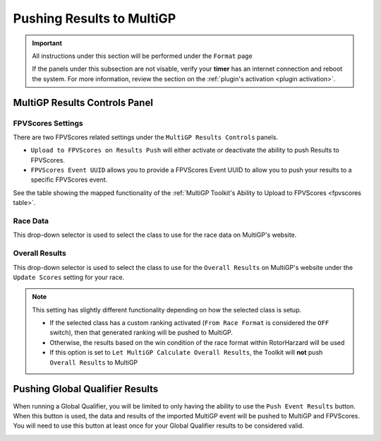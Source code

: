 Pushing Results to MultiGP
=============================

.. important::

        All instructions under this section will be performed under the ``Format`` page

        .. image:: ../importing/format.png
                :width: 500
                :alt: RotorHazard Format page
                :align: center

        If the panels under this subsection are not visable, verify your **timer** has an internet
        connection and reboot the system. For more information, review the section on the 
        :ref:`plugin's activation <plugin activation>`.

MultiGP Results Controls Panel
--------------------------------

.. image:: results_panel.png
    :width: 500
    :alt: Results Control Panel
    :align: center

FPVScores Settings
^^^^^^^^^^^^^^^^^^^^^^^^^^^^^^^^^

There are two FPVScores related settings under the ``MultiGP Results Controls`` panels. 

- ``Upload to FPVScores on Results Push`` will either activate or deactivate the ability to push Results to FPVScores.
- ``FPVScores Event UUID`` allows you to provide a FPVScores Event UUID to allow you to push your results to a specific FPVScores event. 

.. seealso::
See the table showing the mapped functionality of the :ref:`MultiGP 
Toolkit's Ability to Upload to FPVScores <fpvscores table>`.

Race Data
^^^^^^^^^^^^^^^^^^^^^^^^^^^^^^^^^

This drop-down selector is used to select the class to use for the race data on MultiGP's website.

.. image:: mgp_results.png
    :width: 500
    :alt: MultiGP Results
    :align: center

Overall Results
^^^^^^^^^^^^^^^^^^^^^^^^^^^^^^^^^

This drop-down selector is used to select the class to use for the ``Overall Results`` on MultiGP's website under 
the ``Update Scores`` setting for your race.

.. image:: mgp_rankings.png
    :width: 500
    :alt: MultiGP Rankings
    :align: center

.. note::

    This setting has slightly different functionality depending on how the selected class is setup.
    
    - If the selected class has a custom ranking activated (``From Race Format`` is considered the ``OFF`` switch), then that generated ranking will be pushed to MultiGP.
    - Otherwise, the results based on the win condition of the race format within RotorHarzard will be used
    - If this option is set to ``Let MultiGP Calculate Overall Results``, the Toolkit will **not** push ``Overall Results`` to MultiGP 

    .. image:: rh_ranking.png
        :width: 500
        :alt: RotorHazard Ranking
        :align: center

Pushing Global Qualifier Results
----------------------------------

When running a Global Qualifier, you will be limited to only having the ability to
use the ``Push Event Results`` button. When this button is used, the data and results of
the imported MultiGP event will be pushed to MultiGP and FPVScores. You will need to
use this button at least once for your Global Qualifier results to be considered valid.

.. image:: gq_panel.png
        :width: 500
        :alt: Global Qualifier Push
        :align: center

